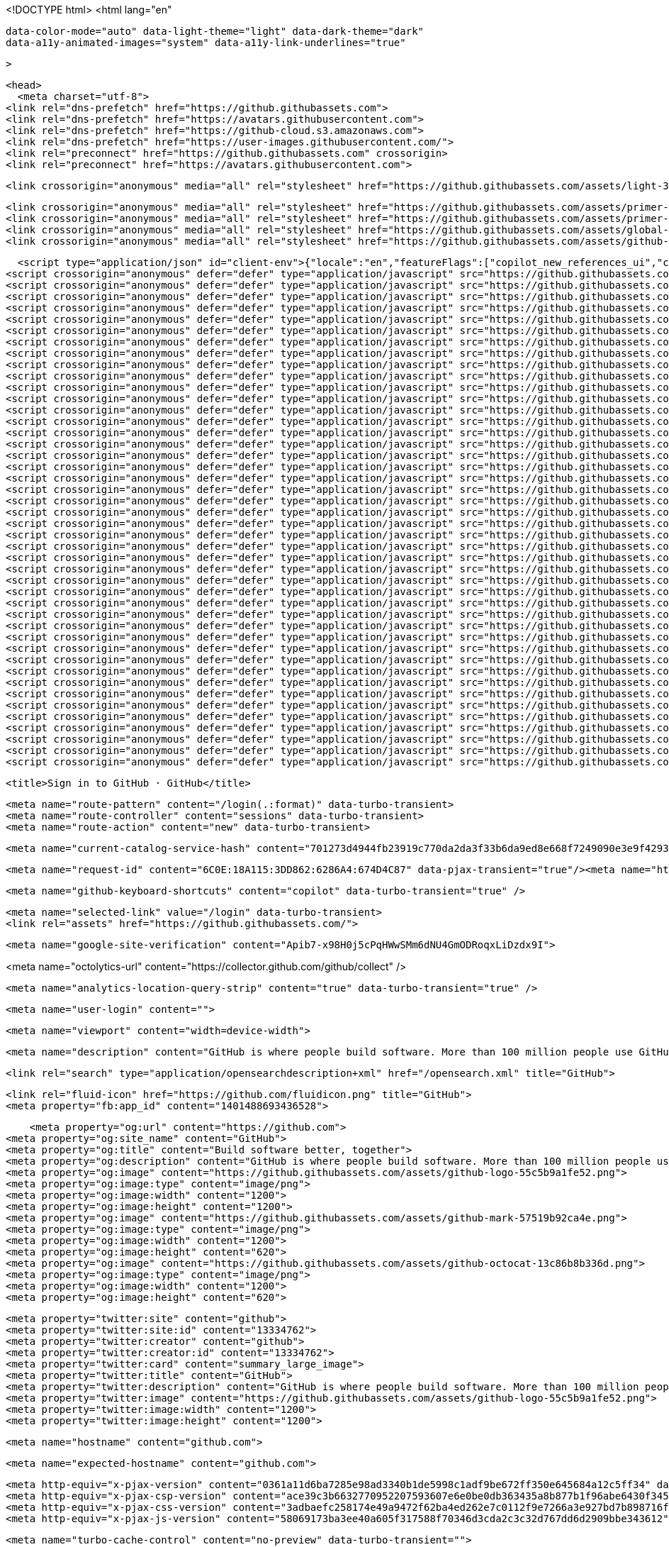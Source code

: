  






<!DOCTYPE html>
<html
  lang="en"
  
  data-color-mode="auto" data-light-theme="light" data-dark-theme="dark"
  data-a11y-animated-images="system" data-a11y-link-underlines="true"
  
  >



  <head>
    <meta charset="utf-8">
  <link rel="dns-prefetch" href="https://github.githubassets.com">
  <link rel="dns-prefetch" href="https://avatars.githubusercontent.com">
  <link rel="dns-prefetch" href="https://github-cloud.s3.amazonaws.com">
  <link rel="dns-prefetch" href="https://user-images.githubusercontent.com/">
  <link rel="preconnect" href="https://github.githubassets.com" crossorigin>
  <link rel="preconnect" href="https://avatars.githubusercontent.com">

  

  <link crossorigin="anonymous" media="all" rel="stylesheet" href="https://github.githubassets.com/assets/light-3e154969b9f9.css" /><link crossorigin="anonymous" media="all" rel="stylesheet" href="https://github.githubassets.com/assets/dark-9c5b7a476542.css" /><link data-color-theme="dark_dimmed" crossorigin="anonymous" media="all" rel="stylesheet" data-href="https://github.githubassets.com/assets/dark_dimmed-afda8eb0fb33.css" /><link data-color-theme="dark_high_contrast" crossorigin="anonymous" media="all" rel="stylesheet" data-href="https://github.githubassets.com/assets/dark_high_contrast-2494e44ccdc5.css" /><link data-color-theme="dark_colorblind" crossorigin="anonymous" media="all" rel="stylesheet" data-href="https://github.githubassets.com/assets/dark_colorblind-56fff47acadc.css" /><link data-color-theme="light_colorblind" crossorigin="anonymous" media="all" rel="stylesheet" data-href="https://github.githubassets.com/assets/light_colorblind-71cd4cc132ec.css" /><link data-color-theme="light_high_contrast" crossorigin="anonymous" media="all" rel="stylesheet" data-href="https://github.githubassets.com/assets/light_high_contrast-fd5499848985.css" /><link data-color-theme="light_tritanopia" crossorigin="anonymous" media="all" rel="stylesheet" data-href="https://github.githubassets.com/assets/light_tritanopia-31d17ba3e139.css" /><link data-color-theme="dark_tritanopia" crossorigin="anonymous" media="all" rel="stylesheet" data-href="https://github.githubassets.com/assets/dark_tritanopia-68d6b2c79663.css" />

    <link crossorigin="anonymous" media="all" rel="stylesheet" href="https://github.githubassets.com/assets/primer-primitives-4cf0d59ab51a.css" />
    <link crossorigin="anonymous" media="all" rel="stylesheet" href="https://github.githubassets.com/assets/primer-af846850481e.css" />
    <link crossorigin="anonymous" media="all" rel="stylesheet" href="https://github.githubassets.com/assets/global-8b10f05a77e6.css" />
    <link crossorigin="anonymous" media="all" rel="stylesheet" href="https://github.githubassets.com/assets/github-2f6e722088eb.css" />
  

  


  <script type="application/json" id="client-env">{"locale":"en","featureFlags":["copilot_new_references_ui","copilot_beta_features_opt_in","copilot_chat_static_thread_suggestions","copilot_conversational_ux_history_refs","copilot_implicit_context","copilot_smell_icebreaker_ux","experimentation_azure_variant_endpoint","failbot_handle_non_errors","geojson_azure_maps","ghost_pilot_confidence_truncation_25","ghost_pilot_confidence_truncation_40","hovercard_accessibility","issues_react_new_timeline","issues_react_avatar_refactor","issues_react_remove_placeholders","issues_react_blur_item_picker_on_close","marketing_pages_search_explore_provider","react_keyboard_shortcuts_dialog","remove_child_patch","sample_network_conn_type","site_metered_billing_update","issues_react_first_time_contribution_banner","lifecycle_label_name_updates"]}</script>
<script crossorigin="anonymous" defer="defer" type="application/javascript" src="https://github.githubassets.com/assets/wp-runtime-6657579a8825.js"></script>
<script crossorigin="anonymous" defer="defer" type="application/javascript" src="https://github.githubassets.com/assets/vendors-node_modules_dompurify_dist_purify_js-b73fdff77a4e.js"></script>
<script crossorigin="anonymous" defer="defer" type="application/javascript" src="https://github.githubassets.com/assets/vendors-node_modules_oddbird_popover-polyfill_dist_popover_js-aff936e590ed.js"></script>
<script crossorigin="anonymous" defer="defer" type="application/javascript" src="https://github.githubassets.com/assets/vendors-node_modules_github_arianotify-polyfill_ariaNotify-polyfill_js-node_modules_github_mi-247092-740e4ddd559d.js"></script>
<script crossorigin="anonymous" defer="defer" type="application/javascript" src="https://github.githubassets.com/assets/ui_packages_failbot_failbot_ts-93b6a0551aa9.js"></script>
<script crossorigin="anonymous" defer="defer" type="application/javascript" src="https://github.githubassets.com/assets/environment-cd35650c2e9c.js"></script>
<script crossorigin="anonymous" defer="defer" type="application/javascript" src="https://github.githubassets.com/assets/vendors-node_modules_primer_behaviors_dist_esm_index_mjs-4aa4b0e95669.js"></script>
<script crossorigin="anonymous" defer="defer" type="application/javascript" src="https://github.githubassets.com/assets/vendors-node_modules_github_selector-observer_dist_index_esm_js-f690fd9ae3d5.js"></script>
<script crossorigin="anonymous" defer="defer" type="application/javascript" src="https://github.githubassets.com/assets/vendors-node_modules_github_relative-time-element_dist_index_js-6d3967acd51c.js"></script>
<script crossorigin="anonymous" defer="defer" type="application/javascript" src="https://github.githubassets.com/assets/vendors-node_modules_github_combobox-nav_dist_index_js-node_modules_github_g-emoji-element_di-6ce195-53781cbc550f.js"></script>
<script crossorigin="anonymous" defer="defer" type="application/javascript" src="https://github.githubassets.com/assets/vendors-node_modules_github_auto-complete-element_dist_index_js-node_modules_github_catalyst_-6afc16-3cdfa69a0406.js"></script>
<script crossorigin="anonymous" defer="defer" type="application/javascript" src="https://github.githubassets.com/assets/vendors-node_modules_github_text-expander-element_dist_index_js-f5498b8d4e5d.js"></script>
<script crossorigin="anonymous" defer="defer" type="application/javascript" src="https://github.githubassets.com/assets/vendors-node_modules_github_filter-input-element_dist_index_js-node_modules_github_remote-inp-b5f1d7-492b5042c841.js"></script>
<script crossorigin="anonymous" defer="defer" type="application/javascript" src="https://github.githubassets.com/assets/vendors-node_modules_github_mini-throttle_dist_index_js-node_modules_stacktrace-parser_dist_s-1f651a-1e3d784c897c.js"></script>
<script crossorigin="anonymous" defer="defer" type="application/javascript" src="https://github.githubassets.com/assets/vendors-node_modules_github_file-attachment-element_dist_index_js-node_modules_primer_view-co-7671f1-dc6cac136d88.js"></script>
<script crossorigin="anonymous" defer="defer" type="application/javascript" src="https://github.githubassets.com/assets/github-elements-71486356f507.js"></script>
<script crossorigin="anonymous" defer="defer" type="application/javascript" src="https://github.githubassets.com/assets/element-registry-e3ab8405ef80.js"></script>
<script crossorigin="anonymous" defer="defer" type="application/javascript" src="https://github.githubassets.com/assets/vendors-node_modules_braintree_browser-detection_dist_browser-detection_js-node_modules_githu-bb80ec-634de60bacfa.js"></script>
<script crossorigin="anonymous" defer="defer" type="application/javascript" src="https://github.githubassets.com/assets/vendors-node_modules_lit-html_lit-html_js-ce7225a304c5.js"></script>
<script crossorigin="anonymous" defer="defer" type="application/javascript" src="https://github.githubassets.com/assets/vendors-node_modules_github_hydro-analytics-client_dist_analytics-client_js-node_modules_gith-f3aee1-e6893db9c19e.js"></script>
<script crossorigin="anonymous" defer="defer" type="application/javascript" src="https://github.githubassets.com/assets/vendors-node_modules_github_mini-throttle_dist_index_js-node_modules_morphdom_dist_morphdom-e-7c534c-f8a5485c982a.js"></script>
<script crossorigin="anonymous" defer="defer" type="application/javascript" src="https://github.githubassets.com/assets/vendors-node_modules_github_turbo_dist_turbo_es2017-esm_js-858e043fcf76.js"></script>
<script crossorigin="anonymous" defer="defer" type="application/javascript" src="https://github.githubassets.com/assets/vendors-node_modules_github_remote-form_dist_index_js-node_modules_delegated-events_dist_inde-893f9f-6cf3320416b8.js"></script>
<script crossorigin="anonymous" defer="defer" type="application/javascript" src="https://github.githubassets.com/assets/vendors-node_modules_scroll-anchoring_dist_scroll-anchoring_esm_js-node_modules_stacktrace-pa-a71630-6f3c4f0189d8.js"></script>
<script crossorigin="anonymous" defer="defer" type="application/javascript" src="https://github.githubassets.com/assets/vendors-node_modules_color-convert_index_js-0e07cc183eed.js"></script>
<script crossorigin="anonymous" defer="defer" type="application/javascript" src="https://github.githubassets.com/assets/vendors-node_modules_github_quote-selection_dist_index_js-node_modules_github_session-resume_-0b5e12-889cec8cf448.js"></script>
<script crossorigin="anonymous" defer="defer" type="application/javascript" src="https://github.githubassets.com/assets/ui_packages_updatable-content_updatable-content_ts-eae9df0dd562.js"></script>
<script crossorigin="anonymous" defer="defer" type="application/javascript" src="https://github.githubassets.com/assets/app_assets_modules_github_behaviors_task-list_ts-app_assets_modules_github_sso_ts-ui_packages-900dde-18d1c91a7872.js"></script>
<script crossorigin="anonymous" defer="defer" type="application/javascript" src="https://github.githubassets.com/assets/app_assets_modules_github_sticky-scroll-into-view_ts-7cbef09a422c.js"></script>
<script crossorigin="anonymous" defer="defer" type="application/javascript" src="https://github.githubassets.com/assets/app_assets_modules_github_behaviors_ajax-error_ts-app_assets_modules_github_behaviors_include-d0d0a6-0e9fa537dc4f.js"></script>
<script crossorigin="anonymous" defer="defer" type="application/javascript" src="https://github.githubassets.com/assets/app_assets_modules_github_behaviors_commenting_edit_ts-app_assets_modules_github_behaviors_ht-83c235-c89801ebbe15.js"></script>
<script crossorigin="anonymous" defer="defer" type="application/javascript" src="https://github.githubassets.com/assets/behaviors-a6e4c4c86bfa.js"></script>
<script crossorigin="anonymous" defer="defer" type="application/javascript" src="https://github.githubassets.com/assets/vendors-node_modules_delegated-events_dist_index_js-node_modules_github_catalyst_lib_index_js-f6223d90c7ba.js"></script>
<script crossorigin="anonymous" defer="defer" type="application/javascript" src="https://github.githubassets.com/assets/notifications-global-3366f6b6298e.js"></script>
<script crossorigin="anonymous" defer="defer" type="application/javascript" src="https://github.githubassets.com/assets/vendors-node_modules_virtualized-list_es_index_js-node_modules_github_template-parts_lib_index_js-96453a51f920.js"></script>
<script crossorigin="anonymous" defer="defer" type="application/javascript" src="https://github.githubassets.com/assets/vendors-node_modules_github_hydro-analytics-client_dist_analytics-client_js-node_modules_gith-d2d5b7-d6237a5ff6a2.js"></script>
<script crossorigin="anonymous" defer="defer" type="application/javascript" src="https://github.githubassets.com/assets/vendors-node_modules_stacktrace-parser_dist_stack-trace-parser_esm_js-node_modules_github_bro-b0a862-4d8589138d1e.js"></script>
<script crossorigin="anonymous" defer="defer" type="application/javascript" src="https://github.githubassets.com/assets/vendors-node_modules_github_filter-input-element_dist_index_js-node_modules_github_remote-inp-1cb9f2-fd63ddacff01.js"></script>
<script crossorigin="anonymous" defer="defer" type="application/javascript" src="https://github.githubassets.com/assets/app_assets_modules_github_ref-selector_ts-043af64042a1.js"></script>
<script crossorigin="anonymous" defer="defer" type="application/javascript" src="https://github.githubassets.com/assets/app_assets_modules_github_settings_runner-groups_ts-app_assets_modules_github_throttled-input-d4dbeb-ea5ef68e3c7a.js"></script>
<script crossorigin="anonymous" defer="defer" type="application/javascript" src="https://github.githubassets.com/assets/settings-6e6423c8db52.js"></script>
<script crossorigin="anonymous" defer="defer" type="application/javascript" src="https://github.githubassets.com/assets/vendors-node_modules_github_remote-form_dist_index_js-node_modules_delegated-events_dist_inde-94fd67-cf3dd69d89eb.js"></script>
<script crossorigin="anonymous" defer="defer" type="application/javascript" src="https://github.githubassets.com/assets/sessions-8fa3b694f335.js"></script>
<script crossorigin="anonymous" defer="defer" type="application/javascript" src="https://github.githubassets.com/assets/signup-b1a481a79a26.js"></script>
  

  <title>Sign in to GitHub · GitHub</title>



  <meta name="route-pattern" content="/login(.:format)" data-turbo-transient>
  <meta name="route-controller" content="sessions" data-turbo-transient>
  <meta name="route-action" content="new" data-turbo-transient>

    
  <meta name="current-catalog-service-hash" content="701273d4944fb23919c770da2da3f33b6da9ed8e668f7249090e3e9f429343b5">


  <meta name="request-id" content="6C0E:18A115:3DD862:6286A4:674D4C87" data-pjax-transient="true"/><meta name="html-safe-nonce" content="bca22989f25c0931487bce2070df5312b0f8902dec9b7a5e7983255524ca26d6" data-pjax-transient="true"/><meta name="visitor-payload" content="eyJyZWZlcnJlciI6IiIsInJlcXVlc3RfaWQiOiI2QzBFOjE4QTExNTozREQ4NjI6NjI4NkE0OjY3NEQ0Qzg3IiwidmlzaXRvcl9pZCI6IjU2MzQ5MjAwMDgwMTIwOTA1MDMiLCJyZWdpb25fZWRnZSI6InNvdXRoYWZyaWNhbm9ydGgiLCJyZWdpb25fcmVuZGVyIjoic291dGhhZnJpY2Fub3J0aCJ9" data-pjax-transient="true"/><meta name="visitor-hmac" content="a9a3583f3ff56e8afadacd6771ba36e559f90f3c0c514f0fa84c4e77a50286db" data-pjax-transient="true"/>




  <meta name="github-keyboard-shortcuts" content="copilot" data-turbo-transient="true" />
  

  <meta name="selected-link" value="/login" data-turbo-transient>
  <link rel="assets" href="https://github.githubassets.com/">

    <meta name="google-site-verification" content="Apib7-x98H0j5cPqHWwSMm6dNU4GmODRoqxLiDzdx9I">

<meta name="octolytics-url" content="https://collector.github.com/github/collect" />

  <meta name="analytics-location-query-strip" content="true" data-turbo-transient="true" />

  




    <meta name="user-login" content="">

  

    <meta name="viewport" content="width=device-width">

    

      <meta name="description" content="GitHub is where people build software. More than 100 million people use GitHub to discover, fork, and contribute to over 420 million projects.">

      <link rel="search" type="application/opensearchdescription+xml" href="/opensearch.xml" title="GitHub">

    <link rel="fluid-icon" href="https://github.com/fluidicon.png" title="GitHub">
    <meta property="fb:app_id" content="1401488693436528">
    

      <meta property="og:url" content="https://github.com">
  <meta property="og:site_name" content="GitHub">
  <meta property="og:title" content="Build software better, together">
  <meta property="og:description" content="GitHub is where people build software. More than 100 million people use GitHub to discover, fork, and contribute to over 420 million projects.">
  <meta property="og:image" content="https://github.githubassets.com/assets/github-logo-55c5b9a1fe52.png">
  <meta property="og:image:type" content="image/png">
  <meta property="og:image:width" content="1200">
  <meta property="og:image:height" content="1200">
  <meta property="og:image" content="https://github.githubassets.com/assets/github-mark-57519b92ca4e.png">
  <meta property="og:image:type" content="image/png">
  <meta property="og:image:width" content="1200">
  <meta property="og:image:height" content="620">
  <meta property="og:image" content="https://github.githubassets.com/assets/github-octocat-13c86b8b336d.png">
  <meta property="og:image:type" content="image/png">
  <meta property="og:image:width" content="1200">
  <meta property="og:image:height" content="620">

  <meta property="twitter:site" content="github">
  <meta property="twitter:site:id" content="13334762">
  <meta property="twitter:creator" content="github">
  <meta property="twitter:creator:id" content="13334762">
  <meta property="twitter:card" content="summary_large_image">
  <meta property="twitter:title" content="GitHub">
  <meta property="twitter:description" content="GitHub is where people build software. More than 100 million people use GitHub to discover, fork, and contribute to over 420 million projects.">
  <meta property="twitter:image" content="https://github.githubassets.com/assets/github-logo-55c5b9a1fe52.png">
  <meta property="twitter:image:width" content="1200">
  <meta property="twitter:image:height" content="1200">




      <meta name="hostname" content="github.com">



        <meta name="expected-hostname" content="github.com">


  <meta http-equiv="x-pjax-version" content="0361a11d6ba7285e98ad3340b1de5998c1adf9be672ff350e645684a12c5ff34" data-turbo-track="reload">
  <meta http-equiv="x-pjax-csp-version" content="ace39c3b6632770952207593607e6e0be0db363435a8b877b1f96abe6430f345" data-turbo-track="reload">
  <meta http-equiv="x-pjax-css-version" content="3adbaefc258174e49a9472f62ba4ed262e7c0112f9e7266a3e927bd7b898716f" data-turbo-track="reload">
  <meta http-equiv="x-pjax-js-version" content="58069173ba3ee40a605f317588f70346d3cda2c3c32d767dd6d2909bbe343612" data-turbo-track="reload">

  <meta name="turbo-cache-control" content="no-preview" data-turbo-transient="">

      <link crossorigin="anonymous" media="all" rel="stylesheet" href="https://github.githubassets.com/assets/github-2f6e722088eb.css" />



      <link rel="canonical" href="https://github.com/login" data-turbo-transient>


    <meta name="turbo-body-classes" content="logged-out env-production page-responsive session-authentication">


  <meta name="browser-stats-url" content="https://api.github.com/_private/browser/stats">

  <meta name="browser-errors-url" content="https://api.github.com/_private/browser/errors">

  <link rel="mask-icon" href="https://github.githubassets.com/assets/pinned-octocat-093da3e6fa40.svg" color="#000000">
  <link rel="alternate icon" class="js-site-favicon" type="image/png" href="https://github.githubassets.com/favicons/favicon.png">
  <link rel="icon" class="js-site-favicon" type="image/svg+xml" href="https://github.githubassets.com/favicons/favicon.svg" data-base-href="https://github.githubassets.com/favicons/favicon">

<meta name="theme-color" content="#1e2327">
<meta name="color-scheme" content="light dark" />


  <link rel="manifest" href="/manifest.json" crossOrigin="use-credentials">

  </head>

  <body class="logged-out env-production page-responsive session-authentication" style="word-wrap: break-word;">
    <div data-turbo-body class="logged-out env-production page-responsive session-authentication" style="word-wrap: break-word;">
      


    <div class="position-relative header-wrapper js-header-wrapper ">
      <a href="#start-of-content" data-skip-target-assigned="false" class="px-2 py-4 color-bg-accent-emphasis color-fg-on-emphasis show-on-focus js-skip-to-content">Skip to content</a>

      <span data-view-component="true" class="progress-pjax-loader Progress position-fixed width-full">
    <span style="width: 0%;" data-view-component="true" class="Progress-item progress-pjax-loader-bar left-0 top-0 color-bg-accent-emphasis"></span>
</span>      
      
      <script crossorigin="anonymous" defer="defer" type="application/javascript" src="https://github.githubassets.com/assets/primer-react-765944243383.js"></script>
<script crossorigin="anonymous" defer="defer" type="application/javascript" src="https://github.githubassets.com/assets/react-core-cd0a67881543.js"></script>
<script crossorigin="anonymous" defer="defer" type="application/javascript" src="https://github.githubassets.com/assets/react-lib-7b7b5264f6c1.js"></script>
<script crossorigin="anonymous" defer="defer" type="application/javascript" src="https://github.githubassets.com/assets/octicons-react-45c3a19dd792.js"></script>
<script crossorigin="anonymous" defer="defer" type="application/javascript" src="https://github.githubassets.com/assets/vendors-node_modules_tanstack_query-core_build_modern_queryClient_js-e40bb86d3e93.js"></script>
<script crossorigin="anonymous" defer="defer" type="application/javascript" src="https://github.githubassets.com/assets/vendors-node_modules_emotion_is-prop-valid_dist_emotion-is-prop-valid_esm_js-node_modules_emo-37e3d5-31653d7f2342.js"></script>
<script crossorigin="anonymous" defer="defer" type="application/javascript" src="https://github.githubassets.com/assets/vendors-node_modules_github_mini-throttle_dist_index_js-node_modules_stacktrace-parser_dist_s-e7dcdd-285fc29e9fa5.js"></script>
<script crossorigin="anonymous" defer="defer" type="application/javascript" src="https://github.githubassets.com/assets/vendors-node_modules_oddbird_popover-polyfill_dist_popover-fn_js-4896ddd4b7bb.js"></script>
<script crossorigin="anonymous" defer="defer" type="application/javascript" src="https://github.githubassets.com/assets/keyboard-shortcuts-dialog-f3cc184507a7.js"></script>
<link crossorigin="anonymous" media="all" rel="stylesheet" href="https://github.githubassets.com/assets/primer-react.9fa170e9435ed4b922b9.module.css" />

<react-partial
  partial-name="keyboard-shortcuts-dialog"
  data-ssr="false"
  data-attempted-ssr="false"
>
  
  <script type="application/json" data-target="react-partial.embeddedData">{"props":{"docsUrl":"https://docs.github.com/get-started/accessibility/keyboard-shortcuts"}}</script>
  <div data-target="react-partial.reactRoot"></div>
</react-partial>




      

          <div class="header header-logged-out width-full pt-5 pb-4" role="banner">
  <div class="container clearfix width-full text-center">
    <a class="header-logo" href="https://github.com/"  aria-label="Homepage" data-ga-click="(Logged out) Header, go to homepage, icon:logo-wordmark">
      <svg height="48" aria-hidden="true" viewBox="0 0 24 24" version="1.1" width="48" data-view-component="true" class="octicon octicon-mark-github">
    <path d="M12.5.75C6.146.75 1 5.896 1 12.25c0 5.089 3.292 9.387 7.863 10.91.575.101.79-.244.79-.546 0-.273-.014-1.178-.014-2.142-2.889.532-3.636-.704-3.866-1.35-.13-.331-.69-1.352-1.18-1.625-.402-.216-.977-.748-.014-.762.906-.014 1.553.834 1.769 1.179 1.035 1.74 2.688 1.25 3.349.948.1-.747.402-1.25.733-1.538-2.559-.287-5.232-1.279-5.232-5.678 0-1.25.445-2.285 1.178-3.09-.115-.288-.517-1.467.115-3.048 0 0 .963-.302 3.163 1.179.92-.259 1.897-.388 2.875-.388.977 0 1.955.13 2.875.388 2.2-1.495 3.162-1.179 3.162-1.179.633 1.581.23 2.76.115 3.048.733.805 1.179 1.825 1.179 3.09 0 4.413-2.688 5.39-5.247 5.678.417.36.776 1.05.776 2.128 0 1.538-.014 2.774-.014 3.162 0 .302.216.662.79.547C20.709 21.637 24 17.324 24 12.25 24 5.896 18.854.75 12.5.75Z"></path>
</svg>
    </a>
  </div>
</div>


      <div hidden="hidden" data-view-component="true" class="js-stale-session-flash stale-session-flash flash flash-warn flash-full">
  
        <svg aria-hidden="true" height="16" viewBox="0 0 16 16" version="1.1" width="16" data-view-component="true" class="octicon octicon-alert">
    <path d="M6.457 1.047c.659-1.234 2.427-1.234 3.086 0l6.082 11.378A1.75 1.75 0 0 1 14.082 15H1.918a1.75 1.75 0 0 1-1.543-2.575Zm1.763.707a.25.25 0 0 0-.44 0L1.698 13.132a.25.25 0 0 0 .22.368h12.164a.25.25 0 0 0 .22-.368Zm.53 3.996v2.5a.75.75 0 0 1-1.5 0v-2.5a.75.75 0 0 1 1.5 0ZM9 11a1 1 0 1 1-2 0 1 1 0 0 1 2 0Z"></path>
</svg>
        <span class="js-stale-session-flash-signed-in" hidden>You signed in with another tab or window. <a class="Link--inTextBlock" href="">Reload</a> to refresh your session.</span>
        <span class="js-stale-session-flash-signed-out" hidden>You signed out in another tab or window. <a class="Link--inTextBlock" href="">Reload</a> to refresh your session.</span>
        <span class="js-stale-session-flash-switched" hidden>You switched accounts on another tab or window. <a class="Link--inTextBlock" href="">Reload</a> to refresh your session.</span>

    <button id="icon-button-277a4ee4-bcb0-4403-ac66-1a9cd63a9e61" aria-labelledby="tooltip-a7b797e3-17d5-400c-b2a3-44181124554c" type="button" data-view-component="true" class="Button Button--iconOnly Button--invisible Button--medium flash-close js-flash-close">  <svg aria-hidden="true" height="16" viewBox="0 0 16 16" version="1.1" width="16" data-view-component="true" class="octicon octicon-x Button-visual">
    <path d="M3.72 3.72a.75.75 0 0 1 1.06 0L8 6.94l3.22-3.22a.749.749 0 0 1 1.275.326.749.749 0 0 1-.215.734L9.06 8l3.22 3.22a.749.749 0 0 1-.326 1.275.749.749 0 0 1-.734-.215L8 9.06l-3.22 3.22a.751.751 0 0 1-1.042-.018.751.751 0 0 1-.018-1.042L6.94 8 3.72 4.78a.75.75 0 0 1 0-1.06Z"></path>
</svg>
</button><tool-tip id="tooltip-a7b797e3-17d5-400c-b2a3-44181124554c" for="icon-button-277a4ee4-bcb0-4403-ac66-1a9cd63a9e61" popover="manual" data-direction="s" data-type="label" data-view-component="true" class="sr-only position-absolute">Dismiss alert</tool-tip>


  
</div>
    </div>

  <div id="start-of-content" class="show-on-focus"></div>









    






  <div
    class="application-main "
    data-commit-hovercards-enabled
    data-discussion-hovercards-enabled
    data-issue-and-pr-hovercards-enabled
  >
      <main>
        

<div class="auth-form px-3" id="login"  data-hpc>

    <div class="auth-form-header p-0">
      <h1>Sign in to GitHub</h1>
    </div>


    <div id="js-flash-container" class="flash-container" data-turbo-replace>



  <template class="js-flash-template">
    
<div class="flash flash-full   {{ className }}">
  <div >
    <button autofocus class="flash-close js-flash-close" type="button" aria-label="Dismiss this message">
      <svg aria-hidden="true" height="16" viewBox="0 0 16 16" version="1.1" width="16" data-view-component="true" class="octicon octicon-x">
    <path d="M3.72 3.72a.75.75 0 0 1 1.06 0L8 6.94l3.22-3.22a.749.749 0 0 1 1.275.326.749.749 0 0 1-.215.734L9.06 8l3.22 3.22a.749.749 0 0 1-.326 1.275.749.749 0 0 1-.734-.215L8 9.06l-3.22 3.22a.751.751 0 0 1-1.042-.018.751.751 0 0 1-.018-1.042L6.94 8 3.72 4.78a.75.75 0 0 1 0-1.06Z"></path>
</svg>
    </button>
    <div aria-atomic="true" role="alert" class="js-flash-alert">
      
      <div>{{ message }}</div>

    </div>
  </div>
</div>
  </template>
</div>


    <div class="flash js-transform-notice" hidden>
      <button class="flash-close js-flash-close" type="button" aria-label="Dismiss this message">
        <svg aria-label="Dismiss" role="img" height="16" viewBox="0 0 16 16" version="1.1" width="16" data-view-component="true" class="octicon octicon-x">
    <path d="M3.72 3.72a.75.75 0 0 1 1.06 0L8 6.94l3.22-3.22a.749.749 0 0 1 1.275.326.749.749 0 0 1-.215.734L9.06 8l3.22 3.22a.749.749 0 0 1-.326 1.275.749.749 0 0 1-.734-.215L8 9.06l-3.22 3.22a.751.751 0 0 1-1.042-.018.751.751 0 0 1-.018-1.042L6.94 8 3.72 4.78a.75.75 0 0 1 0-1.06Z"></path>
</svg>
      </button>
    </div>

    <div class="auth-form-body mt-3">
      
<!-- '"` --><!-- </textarea></xmp> --></option></form><form data-turbo="false" action="/session" accept-charset="UTF-8" method="post"><input type="hidden" data-csrf="true" name="authenticity_token" value="qv5VOkBUHYlls4FLah0xiaax3ZY7QOKRtrBMWcytMO+nXkFqv+gUnMxZHF1k8uHmmyiXW7kQy2GgVgJMblRA4g==" />  <input type="hidden" name="add_account" id="add_account" autocomplete="off" class="form-control" />

    <label for="login_field">
      Username or email address
    </label>
    <input type="text" name="login" id="login_field" class="form-control input-block js-login-field" autocapitalize="off" autocorrect="off" autocomplete="username" autofocus="autofocus" required="required" />

  <div class="position-relative">
    <label for="password">
      Password
    </label>
    <input type="password" name="password" id="password" class="form-control form-control input-block js-password-field" autocomplete="current-password" required="required" />
    <a class="label-link position-absolute top-0 right-0" id="forgot-password" href="/password_reset">Forgot password?</a>
    
<input type="hidden" name="webauthn-conditional" value="undefined">
<input type="hidden" class="js-support" name="javascript-support" value="unknown">
<input type="hidden" class="js-webauthn-support" name="webauthn-support" value="unknown">
<input type="hidden" class="js-webauthn-iuvpaa-support" name="webauthn-iuvpaa-support" value="unknown">
<input type="hidden" name="return_to" id="return_to" value="https://github.com/apache/logging-log4j2/edit/2.x/src/site/antora/modules/ROOT/pages/download.adoc" autocomplete="off" class="form-control" />
<input type="hidden" name="allow_signup" id="allow_signup" autocomplete="off" class="form-control" />
<input type="hidden" name="client_id" id="client_id" autocomplete="off" class="form-control" />
<input type="hidden" name="integration" id="integration" autocomplete="off" class="form-control" />
<input class="form-control" type="text" name="required_field_a59b" hidden="hidden" />
<input class="form-control" type="hidden" name="timestamp" value="1733119111967" />
<input class="form-control" type="hidden" name="timestamp_secret" value="e1ed27ad1ede6e91adca362e58d4f0d1a6201f6111d842b397fcf3439b84ae4e" />


    <input type="submit" name="commit" value="Sign in" class="btn btn-primary btn-block js-sign-in-button" data-disable-with="Signing in…" data-signin-label="Sign in" data-sso-label="Sign in with your identity provider" development="false" disable-emu-sso="false" />
  </div>
</form>  <webauthn-status class="js-webauthn-login-emu-control">
      <include-fragment  data-target="webauthn-status.fragment" data-src="/u2f/login_fragment?is_emu_login=false&amp;return_to=https%3A%2F%2Fgithub.com%2Fapache%2Flogging-log4j2%2Fedit%2F2.x%2Fsrc%2Fsite%2Fantora%2Fmodules%2FROOT%2Fpages%2Fdownload.adoc"></include-fragment>
  </webauthn-status>

    </div>


        <h2 class="sr-only">Password login alternatives</h2>
        <div class="login-callout mt-3">
            <webauthn-subtle class="js-webauthn-subtle" hidden>
    <p class="mb-0 mt-0 js-webauthn-subtle-emu-control">
      <button data-action="click:webauthn-subtle#prompt" type="button" data-view-component="true" class="Button--link Button--medium Button">  <span class="Button-content">
    <span class="Button-label">Sign in with a passkey</span>
  </span>
</button>
    </p>
  </webauthn-subtle>

          <p class="mt-1 mb-0 p-0">
            New to GitHub?
              <a data-ga-click="Sign in, switch to sign up" data-hydro-click="{&quot;event_type&quot;:&quot;authentication.click&quot;,&quot;payload&quot;:{&quot;location_in_page&quot;:&quot;sign in switch to sign up&quot;,&quot;repository_id&quot;:null,&quot;auth_type&quot;:&quot;SIGN_UP&quot;,&quot;originating_url&quot;:&quot;https://github.com/login?return_to=https%3A%2F%2Fgithub.com%2Fapache%2Flogging-log4j2%2Fedit%2F2.x%2Fsrc%2Fsite%2Fantora%2Fmodules%2FROOT%2Fpages%2Fdownload.adoc&quot;,&quot;user_id&quot;:null}}" data-hydro-click-hmac="bca4e3709bcc71fb75b0f99037e2c98b8e376fbfaa226609188524e52b604497" href="/signup?return_to=https%3A%2F%2Fgithub.com%2Fapache%2Flogging-log4j2%2Fedit%2F2.x%2Fsrc%2Fsite%2Fantora%2Fmodules%2FROOT%2Fpages%2Fdownload.adoc&amp;source=login">Create an account</a>
          </p>
        </div>
</div>

      </main>
  </div>

          <div class="footer container-lg p-responsive py-6 mt-6 f6 d-flex flex-justify-center flex-items-center flex-lg-row flex-wrap flex-lg-nowrap" role="contentinfo">
    <ul class="list-style-none d-flex flex-justify-center flex-wrap mb-2 mb-lg-0">
        <li class="mx-2">
          <a data-analytics-event="{&quot;category&quot;:&quot;Footer&quot;,&quot;action&quot;:&quot;go to Terms&quot;,&quot;label&quot;:&quot;text:terms&quot;}" href="https://docs.github.com/site-policy/github-terms/github-terms-of-service" data-view-component="true" class="Link--secondary Link">Terms</a>
        </li>

        <li class="mx-2">
          <a data-analytics-event="{&quot;category&quot;:&quot;Footer&quot;,&quot;action&quot;:&quot;go to privacy&quot;,&quot;label&quot;:&quot;text:privacy&quot;}" href="https://docs.github.com/site-policy/privacy-policies/github-privacy-statement" data-view-component="true" class="Link--secondary Link">Privacy</a>
        </li>

        <li class="mx-2">
          <a data-analytics-event="{&quot;category&quot;:&quot;Footer&quot;,&quot;action&quot;:&quot;go to docs&quot;,&quot;label&quot;:&quot;text:docs&quot;}" href="https://docs.github.com" data-view-component="true" class="Link--secondary Link">Docs</a>
        </li>

        <li class="mx-2">
            <a data-analytics-event="{&quot;category&quot;:&quot;Footer&quot;,&quot;action&quot;:&quot;go to contact&quot;,&quot;label&quot;:&quot;text:contact&quot;}" href="https://support.github.com" data-view-component="true" class="Link--secondary Link">Contact GitHub Support</a>
        </li>

          <li class="mx-2" >
  <cookie-consent-link>
    <button
      type="button"
      class="Link--secondary underline-on-hover border-0 p-0 color-bg-transparent"
      data-action="click:cookie-consent-link#showConsentManagement"
      data-analytics-event="{&quot;location&quot;:&quot;footer&quot;,&quot;action&quot;:&quot;cookies&quot;,&quot;context&quot;:&quot;subfooter&quot;,&quot;tag&quot;:&quot;link&quot;,&quot;label&quot;:&quot;cookies_link_subfooter_footer&quot;}"
    >
      Manage cookies
    </button>
  </cookie-consent-link>
</li>

<li class="mx-2">
  <cookie-consent-link>
    <button
      type="button"
      class="Link--secondary underline-on-hover border-0 p-0 color-bg-transparent"
      data-action="click:cookie-consent-link#showConsentManagement"
      data-analytics-event="{&quot;location&quot;:&quot;footer&quot;,&quot;action&quot;:&quot;dont_share_info&quot;,&quot;context&quot;:&quot;subfooter&quot;,&quot;tag&quot;:&quot;link&quot;,&quot;label&quot;:&quot;dont_share_info_link_subfooter_footer&quot;}"
    >
      Do not share my personal information
    </button>
  </cookie-consent-link>
</li>

    </ul>
  </div>


    <ghcc-consent id="ghcc" class="position-fixed bottom-0 left-0" style="z-index: 999999" data-initial-cookie-consent-allowed="" data-cookie-consent-required="false"></ghcc-consent>


  <div id="ajax-error-message" class="ajax-error-message flash flash-error" hidden>
    <svg aria-hidden="true" height="16" viewBox="0 0 16 16" version="1.1" width="16" data-view-component="true" class="octicon octicon-alert">
    <path d="M6.457 1.047c.659-1.234 2.427-1.234 3.086 0l6.082 11.378A1.75 1.75 0 0 1 14.082 15H1.918a1.75 1.75 0 0 1-1.543-2.575Zm1.763.707a.25.25 0 0 0-.44 0L1.698 13.132a.25.25 0 0 0 .22.368h12.164a.25.25 0 0 0 .22-.368Zm.53 3.996v2.5a.75.75 0 0 1-1.5 0v-2.5a.75.75 0 0 1 1.5 0ZM9 11a1 1 0 1 1-2 0 1 1 0 0 1 2 0Z"></path>
</svg>
    <button type="button" class="flash-close js-ajax-error-dismiss" aria-label="Dismiss error">
      <svg aria-hidden="true" height="16" viewBox="0 0 16 16" version="1.1" width="16" data-view-component="true" class="octicon octicon-x">
    <path d="M3.72 3.72a.75.75 0 0 1 1.06 0L8 6.94l3.22-3.22a.749.749 0 0 1 1.275.326.749.749 0 0 1-.215.734L9.06 8l3.22 3.22a.749.749 0 0 1-.326 1.275.749.749 0 0 1-.734-.215L8 9.06l-3.22 3.22a.751.751 0 0 1-1.042-.018.751.751 0 0 1-.018-1.042L6.94 8 3.72 4.78a.75.75 0 0 1 0-1.06Z"></path>
</svg>
    </button>
    You can’t perform that action at this time.
  </div>

    <template id="site-details-dialog">
  <details class="details-reset details-overlay details-overlay-dark lh-default color-fg-default hx_rsm" open>
    <summary role="button" aria-label="Close dialog"></summary>
    <details-dialog class="Box Box--overlay d-flex flex-column anim-fade-in fast hx_rsm-dialog hx_rsm-modal">
      <button class="Box-btn-octicon m-0 btn-octicon position-absolute right-0 top-0" type="button" aria-label="Close dialog" data-close-dialog>
        <svg aria-hidden="true" height="16" viewBox="0 0 16 16" version="1.1" width="16" data-view-component="true" class="octicon octicon-x">
    <path d="M3.72 3.72a.75.75 0 0 1 1.06 0L8 6.94l3.22-3.22a.749.749 0 0 1 1.275.326.749.749 0 0 1-.215.734L9.06 8l3.22 3.22a.749.749 0 0 1-.326 1.275.749.749 0 0 1-.734-.215L8 9.06l-3.22 3.22a.751.751 0 0 1-1.042-.018.751.751 0 0 1-.018-1.042L6.94 8 3.72 4.78a.75.75 0 0 1 0-1.06Z"></path>
</svg>
      </button>
      <div class="octocat-spinner my-6 js-details-dialog-spinner"></div>
    </details-dialog>
  </details>
</template>

    <div class="Popover js-hovercard-content position-absolute" style="display: none; outline: none;">
  <div class="Popover-message Popover-message--bottom-left Popover-message--large Box color-shadow-large" style="width:360px;">
  </div>
</div>

    <template id="snippet-clipboard-copy-button">
  <div class="zeroclipboard-container position-absolute right-0 top-0">
    <clipboard-copy aria-label="Copy" class="ClipboardButton btn js-clipboard-copy m-2 p-0" data-copy-feedback="Copied!" data-tooltip-direction="w">
      <svg aria-hidden="true" height="16" viewBox="0 0 16 16" version="1.1" width="16" data-view-component="true" class="octicon octicon-copy js-clipboard-copy-icon m-2">
    <path d="M0 6.75C0 5.784.784 5 1.75 5h1.5a.75.75 0 0 1 0 1.5h-1.5a.25.25 0 0 0-.25.25v7.5c0 .138.112.25.25.25h7.5a.25.25 0 0 0 .25-.25v-1.5a.75.75 0 0 1 1.5 0v1.5A1.75 1.75 0 0 1 9.25 16h-7.5A1.75 1.75 0 0 1 0 14.25Z"></path><path d="M5 1.75C5 .784 5.784 0 6.75 0h7.5C15.216 0 16 .784 16 1.75v7.5A1.75 1.75 0 0 1 14.25 11h-7.5A1.75 1.75 0 0 1 5 9.25Zm1.75-.25a.25.25 0 0 0-.25.25v7.5c0 .138.112.25.25.25h7.5a.25.25 0 0 0 .25-.25v-7.5a.25.25 0 0 0-.25-.25Z"></path>
</svg>
      <svg aria-hidden="true" height="16" viewBox="0 0 16 16" version="1.1" width="16" data-view-component="true" class="octicon octicon-check js-clipboard-check-icon color-fg-success d-none m-2">
    <path d="M13.78 4.22a.75.75 0 0 1 0 1.06l-7.25 7.25a.75.75 0 0 1-1.06 0L2.22 9.28a.751.751 0 0 1 .018-1.042.751.751 0 0 1 1.042-.018L6 10.94l6.72-6.72a.75.75 0 0 1 1.06 0Z"></path>
</svg>
    </clipboard-copy>
  </div>
</template>
<template id="snippet-clipboard-copy-button-unpositioned">
  <div class="zeroclipboard-container">
    <clipboard-copy aria-label="Copy" class="ClipboardButton btn btn-invisible js-clipboard-copy m-2 p-0 d-flex flex-justify-center flex-items-center" data-copy-feedback="Copied!" data-tooltip-direction="w">
      <svg aria-hidden="true" height="16" viewBox="0 0 16 16" version="1.1" width="16" data-view-component="true" class="octicon octicon-copy js-clipboard-copy-icon">
    <path d="M0 6.75C0 5.784.784 5 1.75 5h1.5a.75.75 0 0 1 0 1.5h-1.5a.25.25 0 0 0-.25.25v7.5c0 .138.112.25.25.25h7.5a.25.25 0 0 0 .25-.25v-1.5a.75.75 0 0 1 1.5 0v1.5A1.75 1.75 0 0 1 9.25 16h-7.5A1.75 1.75 0 0 1 0 14.25Z"></path><path d="M5 1.75C5 .784 5.784 0 6.75 0h7.5C15.216 0 16 .784 16 1.75v7.5A1.75 1.75 0 0 1 14.25 11h-7.5A1.75 1.75 0 0 1 5 9.25Zm1.75-.25a.25.25 0 0 0-.25.25v7.5c0 .138.112.25.25.25h7.5a.25.25 0 0 0 .25-.25v-7.5a.25.25 0 0 0-.25-.25Z"></path>
</svg>
      <svg aria-hidden="true" height="16" viewBox="0 0 16 16" version="1.1" width="16" data-view-component="true" class="octicon octicon-check js-clipboard-check-icon color-fg-success d-none">
    <path d="M13.78 4.22a.75.75 0 0 1 0 1.06l-7.25 7.25a.75.75 0 0 1-1.06 0L2.22 9.28a.751.751 0 0 1 .018-1.042.751.751 0 0 1 1.042-.018L6 10.94l6.72-6.72a.75.75 0 0 1 1.06 0Z"></path>
</svg>
    </clipboard-copy>
  </div>
</template>




    </div>

    <div id="js-global-screen-reader-notice" class="sr-only mt-n1" aria-live="polite" aria-atomic="true" ></div>
    <div id="js-global-screen-reader-notice-assertive" class="sr-only mt-n1" aria-live="assertive" aria-atomic="true"></div>
  </body>
</html>

